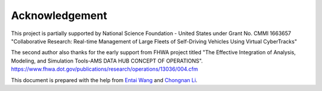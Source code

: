 ===============
Acknowledgement
===============

This project is partially supported by National Science Foundation - United States under
Grant No. CMMI 1663657 "Collaborative Research: Real-time Management of Large Fleets of
Self-Driving Vehicles Using Virtual CyberTracks"

The second author also thanks for the early support from FHWA project titled "The Effective
Integration of Analysis, Modeling, and Simulation Tools-AMS DATA HUB CONCEPT OF OPERATIONS".
https://www.fhwa.dot.gov/publications/research/operations/13036/004.cfm

This document is prepared with the help from `Entai Wang`_ and `Chongnan Li`_.

.. _`Entai Wang`: https://github.com/EntaiWang99
.. _`Chongnan Li`: https://github.com/marcolee19970823